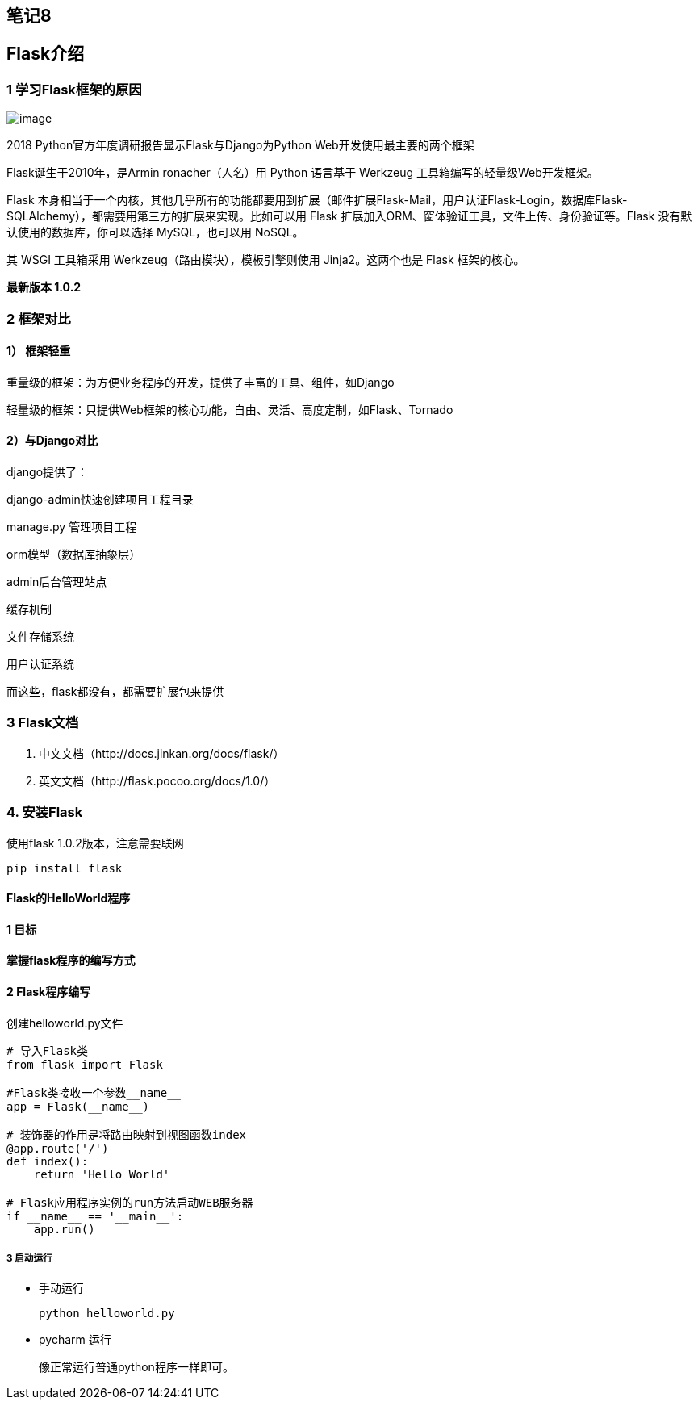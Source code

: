 == 笔记8

== Flask介绍

=== 1 学习Flask框架的原因

image:C:\Users\admin\Desktop\2018年Web框架占比.png[image]

2018 Python官方年度调研报告显示Flask与Django为Python
Web开发使用最主要的两个框架

Flask诞生于2010年，是Armin ronacher（人名）用 Python 语言基于 Werkzeug
工具箱编写的轻量级Web开发框架。

Flask
本身相当于一个内核，其他几乎所有的功能都要用到扩展（邮件扩展Flask-Mail，用户认证Flask-Login，数据库Flask-SQLAlchemy），都需要用第三方的扩展来实现。比如可以用
Flask 扩展加入ORM、窗体验证工具，文件上传、身份验证等。Flask
没有默认使用的数据库，你可以选择 MySQL，也可以用 NoSQL。

其 WSGI 工具箱采用 Werkzeug（路由模块），模板引擎则使用
Jinja2。这两个也是 Flask 框架的核心。

*最新版本 1.0.2*

=== 2 框架对比

==== 1） 框架轻重

重量级的框架：为方便业务程序的开发，提供了丰富的工具、组件，如Django

轻量级的框架：只提供Web框架的核心功能，自由、灵活、高度定制，如Flask、Tornado

==== 2）与Django对比

django提供了：

django-admin快速创建项目工程目录

manage.py 管理项目工程

orm模型（数据库抽象层）

admin后台管理站点

缓存机制

文件存储系统

用户认证系统

而这些，flask都没有，都需要扩展包来提供

=== 3 Flask文档

[arabic]
. 中文文档（http://docs.jinkan.org/docs/flask/）
. 英文文档（http://flask.pocoo.org/docs/1.0/）

=== 4. 安装Flask

使用flask 1.0.2版本，注意需要联网

[source,shell]
----
pip install flask
----

==== Flask的HelloWorld程序

==== 1 目标

*掌握flask程序的编写方式*

==== 2 Flask程序编写

创建helloworld.py文件

[source,python]
----
# 导入Flask类
from flask import Flask

#Flask类接收一个参数__name__
app = Flask(__name__)

# 装饰器的作用是将路由映射到视图函数index
@app.route('/')
def index():
    return 'Hello World'

# Flask应用程序实例的run方法启动WEB服务器
if __name__ == '__main__':
    app.run()
----

===== 3 启动运行

* 手动运行
+
[source,shell]
----
python helloworld.py
----
* pycharm 运行
+
像正常运行普通python程序一样即可。
